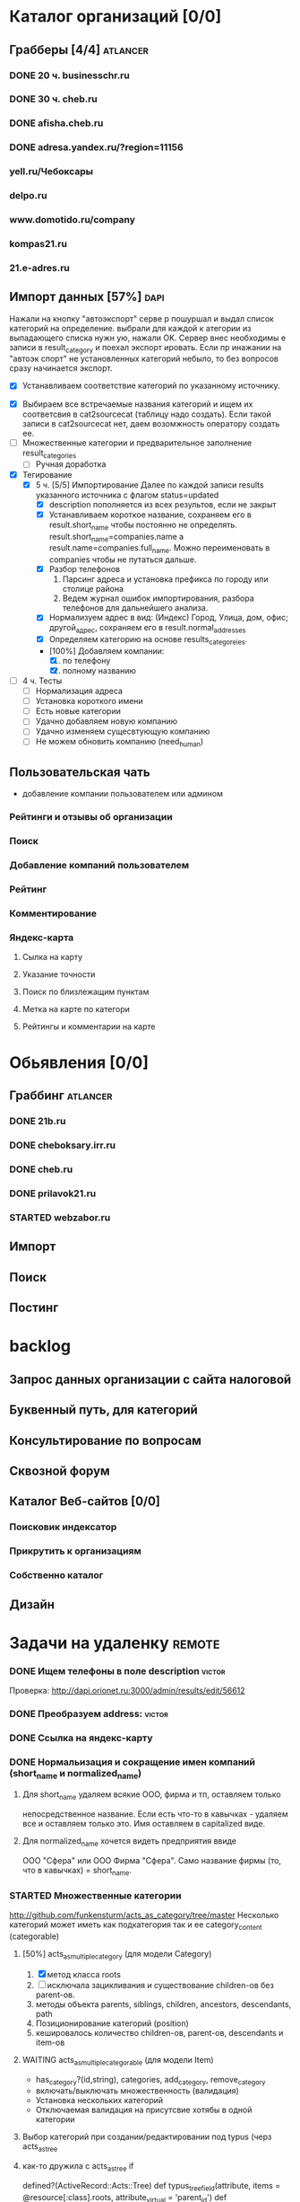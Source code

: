 * Каталог организаций [0/0]
** Грабберы [4/4]																									 :atlancer:
*** DONE 20 ч. businesschr.ru	
*** DONE 30 ч. cheb.ru
*** DONE afisha.cheb.ru
*** DONE adresa.yandex.ru/?region=11156
*** yell.ru/Чебоксары
*** delpo.ru
*** www.domotido.ru/company
*** kompas21.ru
*** 21.e-adres.ru
** Импорт данных [57%] 																								 :dapi:

	 Нажали на кнопку "автоэкспорт" серве
   р пошуршал и  выдал список категорий
   на определение.  выбрали для каждой к
   атегории из  выпадающего списка нужн
   ую, нажали OK.  Сервер внес необходимы
   е записи в  result_category и поехал экспорт
   ировать.  Если пр инажании на "автоэк
   спорт" не  установленных категорий
	 небыло,
	 то без  вопросов сразу начинается экспорт.
	 
	 * [X] Устанавливаем соответствие категорий по указанному источнику.
   * [X] Выбираем все встречаемые названия категорий и ищем их соответсвия
				 в cat2sourcecat (таблицу надо создать). Если такой записи в cat2sourcecat нет,
				 даем возомжность оператору создать ее.
   * [ ] Множественные категории и предварительное заполнение result_categories
	 * [ ] Ручная доработка
 	  * [ ] непереносимые организации и категории
			 		помечать организации (наверное в results) и категорий (no_follow),
			 		которые автоматически не вносятся в каталог
		* [ ] need_human='t' и attr_freshed если есть поля которые закрыты
			 для обновления (attr_closed)
		* [ ] Автоматическое закрытие поля компании при изменении attr_closed
		* [ ] Вывод повторяющихся компаний (select count(*) from results group by company_id)
		* [ ] pending, Если что помечаем results как нуждающийся в ручной
					обратоке по полу телефонов
		* [ ] Вынести импорт разделов на отдельную страницу
   * [X] Тегирование
	 * [X] 5 ч. [5/5] Импортирование
				 Далее по каждой записи results указанного источника с флагом
				 status=updated
		 * [X] description пополняется из всех результов, если не закрыт
		 * [X] Устанавливаем короткое название, сохраняем его в result.short_name
					 чтобы постоянно не определять. result.short_name=companies.name а result.name=companies.full_name.
					 Можно переименовать в companies чтобы не путаться дальше.
		 * [X] Разбор телефонов
			 1. Парсинг адреса и установка префикса по городу или столице района
			 2. Ведем журнал ошибок импортирования, разбора телефонов для дальнейшего анализа.
		 * [X] Нормализуем адрес в вид: (Индекс) Город, Улица, дом, офис; другой_адрес,
					 сохраняем его в result.normal_addresses
		 * [X] Определяем категорию на основе results_categoreies.
		 * [100%] Добавляем компании:
			 1. [X] по телефону
			 2. [X] полному названию
   * [ ] 4 ч. Тесты
			- [ ] Нормализация адреса
			- [ ] Установка короткого имени
			- [ ] Есть новые категории
			- [ ] Удачно добавляем новую компанию
			- [ ] Удачно изменяем сущесвтующую компанию
			- [ ] Не можем обновить компанию (need_human)
	 
** Пользовательская чать
 	* добавление компании пользователем или админом
*** Рейтинги и отзывы об организации
*** Поиск
*** Добавление компаний пользователем
*** Рейтинг
*** Комментирование
*** Яндекс-карта
**** Сылка на карту
**** Указание точности
**** Поиск по близлежащим пунктам
**** Метка на карте по категори
**** Рейтингы и комментарии на карте
* Обьявления [0/0]
** Граббинг																												 :atlancer:
*** DONE 21b.ru
*** DONE cheboksary.irr.ru
*** DONE cheb.ru
*** DONE prilavok21.ru
*** STARTED webzabor.ru
** Импорт
** Поиск
** Постинг
* backlog
** Запрос данных организации с сайта налоговой
** Буквенный путь, для категорий
** Консультирование по вопросам
** Сквозной форум
** Каталог Веб-сайтов [0/0]
*** Поисковик индексатор
*** Прикрутить к организациям
*** Собственно каталог
** Дизайн
* Задачи на удаленку																								 :remote:
*** DONE Ищем телефоны в поле description														 :victor:
		Проверка: http://dapi.orionet.ru:3000/admin/results/edit/56612
*** DONE Преобразуем address:																				 :victor:
*** DONE Ссылка на яндекс-карту
*** DONE Нормальизация и сокращение имен компаний (short_name и normalized_name)
**** Для short_name удаляем всякие ООО, фирма и тп, оставляем только
		 непосредственное название. Если есть что-то в кавычках - удаляем все
		 и оставляем только это. Имя оставляем в capitalized виде.
**** Для normalized_name хочется видеть предприятия ввиде 
		 ООО "Сфера" или ООО Фирма "Сфера". Само название фирмы (то, что в
     кавычках) = short_name.

*** STARTED Множественные категории
		http://github.com/funkensturm/acts_as_category/tree/master
    Несколько категорий может иметь как подкатегория так и ее
    category_content (categorable)
**** [50%] acts_as_multiple_category (для модели Category)
     1. [X] метод класса roots
     2. [ ] исключала зацикливания и существование children-ов без parent-ов.
     3. методы объекта parents, siblings, children, ancestors, descendants, path
     4. Позиционирование категорий (position)
     5. кешировалось количество children-ов, parent-ов, descendants и
				item-ов
**** WAITING acts_as_multiple_categorable (для модели Item)
		 * has_category?(id,string), categories, add_category, remove_category
		 * включать/выключать множественность (валидация)
		 * Установка нескольких категорий
		 * Отключаемая валидация на присутсвие хотябы в одной категории
**** Выбор категорий при создании/редактировании под typus (черз acts_as_tree
**** как-то дружила с acts_as_tree if
		 defined?(ActiveRecord::Acts::Tree)
		 def typus_tree_field(attribute, items = @resource[:class].roots, attribute_virtual = 'parent_id')
		 def expand_tree_into_select_field(items, attribute)
				end
**** STARTED Хелпер для отрисовки дерева и его AJAX редактировния :remote:victor:
				1. Перемещать категории вместе с детками
				2. Переименовывать, создавать новые в любом месте
				3. Копировать/Колнировать категорию вместе с детками к другому папочке
					 (установка множественной родительской категории)
				4. +/- для сжатия/расжатия дерева фелеком и его частей.
				5. Контроллер для этого хэлпера
*** STARTED parse_phone на строку phones 														 :victor:
		
